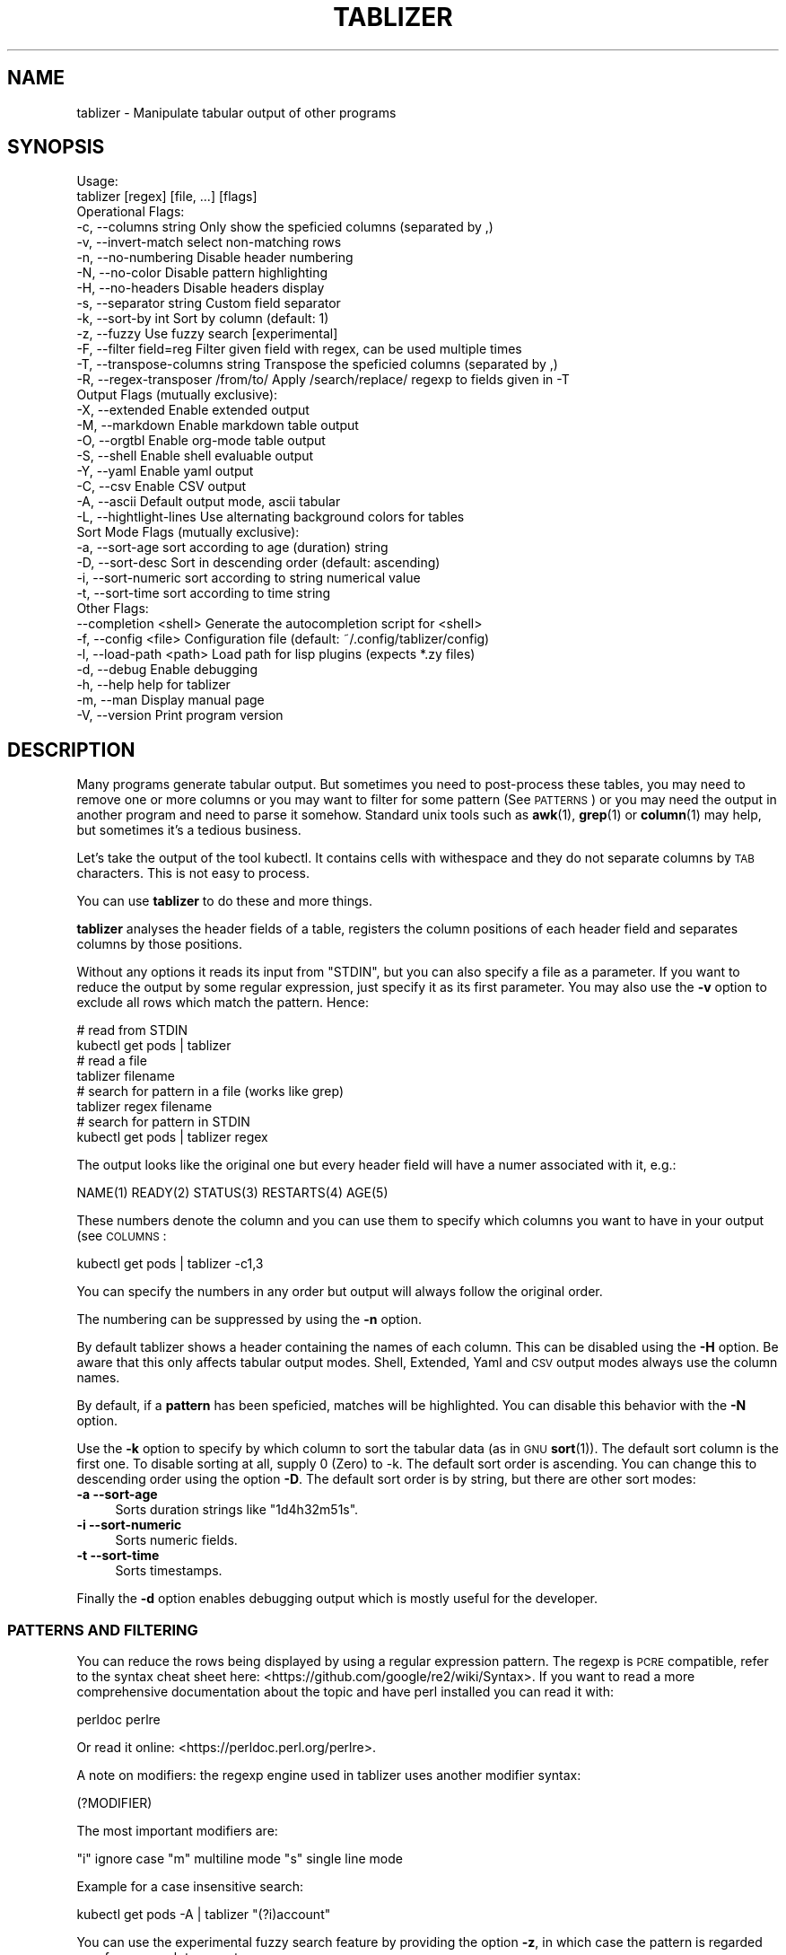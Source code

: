 .\" Automatically generated by Pod::Man 4.14 (Pod::Simple 3.42)
.\"
.\" Standard preamble:
.\" ========================================================================
.de Sp \" Vertical space (when we can't use .PP)
.if t .sp .5v
.if n .sp
..
.de Vb \" Begin verbatim text
.ft CW
.nf
.ne \\$1
..
.de Ve \" End verbatim text
.ft R
.fi
..
.\" Set up some character translations and predefined strings.  \*(-- will
.\" give an unbreakable dash, \*(PI will give pi, \*(L" will give a left
.\" double quote, and \*(R" will give a right double quote.  \*(C+ will
.\" give a nicer C++.  Capital omega is used to do unbreakable dashes and
.\" therefore won't be available.  \*(C` and \*(C' expand to `' in nroff,
.\" nothing in troff, for use with C<>.
.tr \(*W-
.ds C+ C\v'-.1v'\h'-1p'\s-2+\h'-1p'+\s0\v'.1v'\h'-1p'
.ie n \{\
.    ds -- \(*W-
.    ds PI pi
.    if (\n(.H=4u)&(1m=24u) .ds -- \(*W\h'-12u'\(*W\h'-12u'-\" diablo 10 pitch
.    if (\n(.H=4u)&(1m=20u) .ds -- \(*W\h'-12u'\(*W\h'-8u'-\"  diablo 12 pitch
.    ds L" ""
.    ds R" ""
.    ds C` ""
.    ds C' ""
'br\}
.el\{\
.    ds -- \|\(em\|
.    ds PI \(*p
.    ds L" ``
.    ds R" ''
.    ds C`
.    ds C'
'br\}
.\"
.\" Escape single quotes in literal strings from groff's Unicode transform.
.ie \n(.g .ds Aq \(aq
.el       .ds Aq '
.\"
.\" If the F register is >0, we'll generate index entries on stderr for
.\" titles (.TH), headers (.SH), subsections (.SS), items (.Ip), and index
.\" entries marked with X<> in POD.  Of course, you'll have to process the
.\" output yourself in some meaningful fashion.
.\"
.\" Avoid warning from groff about undefined register 'F'.
.de IX
..
.nr rF 0
.if \n(.g .if rF .nr rF 1
.if (\n(rF:(\n(.g==0)) \{\
.    if \nF \{\
.        de IX
.        tm Index:\\$1\t\\n%\t"\\$2"
..
.        if !\nF==2 \{\
.            nr % 0
.            nr F 2
.        \}
.    \}
.\}
.rr rF
.\"
.\" Accent mark definitions (@(#)ms.acc 1.5 88/02/08 SMI; from UCB 4.2).
.\" Fear.  Run.  Save yourself.  No user-serviceable parts.
.    \" fudge factors for nroff and troff
.if n \{\
.    ds #H 0
.    ds #V .8m
.    ds #F .3m
.    ds #[ \f1
.    ds #] \fP
.\}
.if t \{\
.    ds #H ((1u-(\\\\n(.fu%2u))*.13m)
.    ds #V .6m
.    ds #F 0
.    ds #[ \&
.    ds #] \&
.\}
.    \" simple accents for nroff and troff
.if n \{\
.    ds ' \&
.    ds ` \&
.    ds ^ \&
.    ds , \&
.    ds ~ ~
.    ds /
.\}
.if t \{\
.    ds ' \\k:\h'-(\\n(.wu*8/10-\*(#H)'\'\h"|\\n:u"
.    ds ` \\k:\h'-(\\n(.wu*8/10-\*(#H)'\`\h'|\\n:u'
.    ds ^ \\k:\h'-(\\n(.wu*10/11-\*(#H)'^\h'|\\n:u'
.    ds , \\k:\h'-(\\n(.wu*8/10)',\h'|\\n:u'
.    ds ~ \\k:\h'-(\\n(.wu-\*(#H-.1m)'~\h'|\\n:u'
.    ds / \\k:\h'-(\\n(.wu*8/10-\*(#H)'\z\(sl\h'|\\n:u'
.\}
.    \" troff and (daisy-wheel) nroff accents
.ds : \\k:\h'-(\\n(.wu*8/10-\*(#H+.1m+\*(#F)'\v'-\*(#V'\z.\h'.2m+\*(#F'.\h'|\\n:u'\v'\*(#V'
.ds 8 \h'\*(#H'\(*b\h'-\*(#H'
.ds o \\k:\h'-(\\n(.wu+\w'\(de'u-\*(#H)/2u'\v'-.3n'\*(#[\z\(de\v'.3n'\h'|\\n:u'\*(#]
.ds d- \h'\*(#H'\(pd\h'-\w'~'u'\v'-.25m'\f2\(hy\fP\v'.25m'\h'-\*(#H'
.ds D- D\\k:\h'-\w'D'u'\v'-.11m'\z\(hy\v'.11m'\h'|\\n:u'
.ds th \*(#[\v'.3m'\s+1I\s-1\v'-.3m'\h'-(\w'I'u*2/3)'\s-1o\s+1\*(#]
.ds Th \*(#[\s+2I\s-2\h'-\w'I'u*3/5'\v'-.3m'o\v'.3m'\*(#]
.ds ae a\h'-(\w'a'u*4/10)'e
.ds Ae A\h'-(\w'A'u*4/10)'E
.    \" corrections for vroff
.if v .ds ~ \\k:\h'-(\\n(.wu*9/10-\*(#H)'\s-2\u~\d\s+2\h'|\\n:u'
.if v .ds ^ \\k:\h'-(\\n(.wu*10/11-\*(#H)'\v'-.4m'^\v'.4m'\h'|\\n:u'
.    \" for low resolution devices (crt and lpr)
.if \n(.H>23 .if \n(.V>19 \
\{\
.    ds : e
.    ds 8 ss
.    ds o a
.    ds d- d\h'-1'\(ga
.    ds D- D\h'-1'\(hy
.    ds th \o'bp'
.    ds Th \o'LP'
.    ds ae ae
.    ds Ae AE
.\}
.rm #[ #] #H #V #F C
.\" ========================================================================
.\"
.IX Title "TABLIZER 1"
.TH TABLIZER 1 "2025-01-12" "1" "User Commands"
.\" For nroff, turn off justification.  Always turn off hyphenation; it makes
.\" way too many mistakes in technical documents.
.if n .ad l
.nh
.SH "NAME"
tablizer \- Manipulate tabular output of other programs
.SH "SYNOPSIS"
.IX Header "SYNOPSIS"
.Vb 2
\&    Usage:
\&      tablizer [regex] [file, ...] [flags]
\&    
\&    Operational Flags:
\&      \-c, \-\-columns string              Only show the speficied columns (separated by ,)
\&      \-v, \-\-invert\-match                select non\-matching rows
\&      \-n, \-\-no\-numbering                Disable header numbering
\&      \-N, \-\-no\-color                    Disable pattern highlighting
\&      \-H, \-\-no\-headers                  Disable headers display
\&      \-s, \-\-separator string            Custom field separator
\&      \-k, \-\-sort\-by int                 Sort by column (default: 1)
\&      \-z, \-\-fuzzy                       Use fuzzy search [experimental]
\&      \-F, \-\-filter field=reg            Filter given field with regex, can be used multiple times
\&      \-T, \-\-transpose\-columns string    Transpose the speficied columns (separated by ,)
\&      \-R, \-\-regex\-transposer /from/to/  Apply /search/replace/ regexp to fields given in \-T
\&
\&    Output Flags (mutually exclusive):
\&      \-X, \-\-extended                    Enable extended output
\&      \-M, \-\-markdown                    Enable markdown table output
\&      \-O, \-\-orgtbl                      Enable org\-mode table output
\&      \-S, \-\-shell                       Enable shell evaluable output
\&      \-Y, \-\-yaml                        Enable yaml output
\&      \-C, \-\-csv                         Enable CSV output
\&      \-A, \-\-ascii                       Default output mode, ascii tabular
\&      \-L, \-\-hightlight\-lines            Use alternating background colors for tables
\&
\&    Sort Mode Flags (mutually exclusive):
\&      \-a, \-\-sort\-age                    sort according to age (duration) string
\&      \-D, \-\-sort\-desc                   Sort in descending order (default: ascending)
\&      \-i, \-\-sort\-numeric                sort according to string numerical value
\&      \-t, \-\-sort\-time                   sort according to time string
\&
\&    Other Flags:
\&          \-\-completion <shell>         Generate the autocompletion script for <shell>
\&      \-f, \-\-config <file>              Configuration file (default: ~/.config/tablizer/config)
\&      \-l, \-\-load\-path <path>           Load path for lisp plugins (expects *.zy files)
\&      \-d, \-\-debug                      Enable debugging
\&      \-h, \-\-help                       help for tablizer
\&      \-m, \-\-man                        Display manual page
\&      \-V, \-\-version                    Print program version
.Ve
.SH "DESCRIPTION"
.IX Header "DESCRIPTION"
Many  programs generate  tabular output.   But sometimes  you need  to
post-process these tables, you may need  to remove one or more columns
or you  may want to filter  for some pattern (See  \s-1PATTERNS\s0) or you
may need the  output in another program and need  to parse it somehow.
Standard unix tools such as \fBawk\fR\|(1), \fBgrep\fR\|(1) or \fBcolumn\fR\|(1) may help, but
sometimes it's a tedious business.
.PP
Let's take  the output of  the tool  kubectl.  It contains  cells with
withespace and they do not separate columns by \s-1TAB\s0 characters. This is
not easy to process.
.PP
You can use \fBtablizer\fR to do these and more things.
.PP
\&\fBtablizer\fR  analyses the  header  fields of  a  table, registers  the
column positions of  each header field and separates  columns by those
positions.
.PP
Without any options it reads its input from \f(CW\*(C`STDIN\*(C'\fR, but you can also
specify a  file as a  parameter. If you want  to reduce the  output by
some regular expression,  just specify it as its  first parameter. You
may also  use the  \fB\-v\fR option  to exclude all  rows which  match the
pattern. Hence:
.PP
.Vb 2
\&   # read from STDIN
\&   kubectl get pods | tablizer
\&
\&   # read a file
\&   tablizer filename
\&
\&   # search for pattern in a file (works like grep)
\&   tablizer regex filename
\&
\&   # search for pattern in STDIN
\&   kubectl get pods | tablizer regex
.Ve
.PP
The output  looks like the  original one  but every header  field will
have a numer associated with it, e.g.:
.PP
.Vb 1
\&   NAME(1) READY(2) STATUS(3) RESTARTS(4) AGE(5)
.Ve
.PP
These numbers denote the column and  you can use them to specify which
columns you want to have in your output (see \s-1COLUMNS\s0:
.PP
.Vb 1
\&   kubectl get pods | tablizer \-c1,3
.Ve
.PP
You can specify the numbers in any order but output will always follow
the original order.
.PP
The numbering can be suppressed by using the \fB\-n\fR option.
.PP
By  default tablizer  shows  a  header containing  the  names of  each
column.  This can  be disabled using the \fB\-H\fR option.   Be aware that
this only affects tabular output modes.  Shell, Extended, Yaml and \s-1CSV\s0
output modes always use the column names.
.PP
By  default, if  a  \fBpattern\fR  has been  speficied,  matches will  be
highlighted. You can disable this behavior with the \fB\-N\fR option.
.PP
Use the  \fB\-k\fR option to specify  by which column to  sort the tabular
data (as in \s-1GNU\s0 \fBsort\fR\|(1)). The default sort column is the first one. To
disable sorting at all, supply 0  (Zero) to \-k. The default sort order
is ascending. You can change this to descending order using the option
\&\fB\-D\fR. The default  sort order is by string, but  there are other sort
modes:
.IP "\fB\-a \-\-sort\-age\fR" 4
.IX Item "-a --sort-age"
Sorts duration strings like \*(L"1d4h32m51s\*(R".
.IP "\fB\-i \-\-sort\-numeric\fR" 4
.IX Item "-i --sort-numeric"
Sorts numeric fields.
.IP "\fB\-t \-\-sort\-time\fR" 4
.IX Item "-t --sort-time"
Sorts timestamps.
.PP
Finally the  \fB\-d\fR option  enables debugging  output which  is mostly
useful for the developer.
.SS "\s-1PATTERNS AND FILTERING\s0"
.IX Subsection "PATTERNS AND FILTERING"
You can reduce the rows being  displayed by using a regular expression
pattern.  The  regexp is  \s-1PCRE\s0 compatible, refer  to the  syntax cheat
sheet here: <https://github.com/google/re2/wiki/Syntax>.  If you want
to read  a more comprehensive  documentation about the topic  and have
perl installed you can read it with:
.PP
.Vb 1
\&    perldoc perlre
.Ve
.PP
Or read it online: <https://perldoc.perl.org/perlre>.
.PP
A note on  modifiers: the regexp engine used in  tablizer uses another
modifier syntax:
.PP
.Vb 1
\&    (?MODIFIER)
.Ve
.PP
The most important modifiers are:
.PP
\&\f(CW\*(C`i\*(C'\fR ignore case
\&\f(CW\*(C`m\*(C'\fR multiline mode
\&\f(CW\*(C`s\*(C'\fR single line mode
.PP
Example for a case insensitive search:
.PP
.Vb 1
\&    kubectl get pods \-A | tablizer "(?i)account"
.Ve
.PP
You  can use  the experimental  fuzzy search  feature by  providing the
option \fB\-z\fR, in which case the  pattern is regarded as a fuzzy search
term, not a regexp.
.PP
Sometimes you want to  filter by one or more columns.  You can do that
using the \fB\-F\fR option. The option can be specified multiple times and
has the following format:
.PP
.Vb 1
\&    fieldname=regexp
.Ve
.PP
Fieldnames (== columns headers) are case insensitive.
.PP
If you specify more than one filter, both filters have to match (\s-1AND\s0
operation).
.PP
If the option \fB\-v\fR is specified, the filtering is inverted.
.SS "\s-1COLUMNS\s0"
.IX Subsection "COLUMNS"
The  parameter  \fB\-c\fR  can  be  used  to  specify,  which  columns  to
display.  By default  tablizer numerizes  the header  names and  these
numbers can  be used to specify  which header to display,  see example
above.
.PP
However, beside  numbers, you  can also  use regular  expressions with
\&\fB\-c\fR, also  separated by comma. And  you can mix column  numbers with
regexps.
.PP
Lets take this table:
.PP
.Vb 4
\&        PID TTY          TIME CMD
\&      14001 pts/0    00:00:00 bash
\&      42871 pts/0    00:00:00 ps
\&      42872 pts/0    00:00:00 sed
.Ve
.PP
We want to see only the \s-1CMD\s0 column and use a regex for this:
.PP
.Vb 6
\&    ps | tablizer \-s \*(Aq\es+\*(Aq \-c C
\&    CMD(4)
\&    bash
\&    ps
\&    tablizer
\&    sed
.Ve
.PP
where \*(L"C\*(R" is our regexp which matches \s-1CMD.\s0
.SS "\s-1OUTPUT MODES\s0"
.IX Subsection "OUTPUT MODES"
There might be cases  when the tabular output of a  program is way too
large  for your  current  terminal but  you still  need  to see  every
column.   In such  cases the  \fB\-o extended\fR  or \fB\-X\fR  option can  be
useful which enables \fIextended mode\fR. In  this mode, each row will be
printed vertically,  header left,  value right,  aligned by  the field
widths. Here's an example:
.PP
.Vb 6
\&    kubectl get pods | ./tablizer \-o extended
\&        NAME: repldepl\-7bcd8d5b64\-7zq4l  
\&       READY: 1/1    
\&      STATUS: Running  
\&    RESTARTS: 1 (71m ago)  
\&         AGE: 5h28m
.Ve
.PP
You can  of course  still use  a regex  to reduce  the number  of rows
displayed.
.PP
The option \fB\-o shell\fR  can be used if the output  has to be processed
by the shell,  it prints variable assignments for each  cell, one line
per row:
.PP
.Vb 4
\&    kubectl get pods | ./tablizer \-o extended ./tablizer \-o shell
\&    NAME="repldepl\-7bcd8d5b64\-7zq4l" READY="1/1" STATUS="Running" RESTARTS="9 (47m ago)" AGE="4d23h" 
\&    NAME="repldepl\-7bcd8d5b64\-m48n8" READY="1/1" STATUS="Running" RESTARTS="9 (47m ago)" AGE="4d23h" 
\&    NAME="repldepl\-7bcd8d5b64\-q2bf4" READY="1/1" STATUS="Running" RESTARTS="9 (47m ago)" AGE="4d23h"
.Ve
.PP
You can use this in an eval loop.
.PP
Beside normal  ascii mode  (the default) and  extended mode  there are
more output modes available: \fBorgtbl\fR  which prints an Emacs org-mode
table and  \fBmarkdown\fR which prints  a Markdown table,  \fByaml\fR, which
prints  yaml encoding  and \s-1CSV\s0  mode, which  prints a  comma separated
value file.
.SS "\s-1ENVIRONMENT VARIABLES\s0"
.IX Subsection "ENVIRONMENT VARIABLES"
\&\fBtablizer\fR supports  certain environment variables which  use can use
to  influence   program  behavior.   Commandline  flags   have  always
precedence over environment variables.
.IP "<T_NO_HEADER_NUMBERING> \- disable numbering of header fields, like \fB\-n\fR." 4
.IX Item "<T_NO_HEADER_NUMBERING> - disable numbering of header fields, like -n."
.PD 0
.IP "<T_COLUMNS> \- comma separated list of columns to output, like \fB\-c\fR" 4
.IX Item "<T_COLUMNS> - comma separated list of columns to output, like -c"
.IP "<\s-1NO_COLORS\s0> \- disable colorization of matches, like \fB\-N\fR" 4
.IX Item "<NO_COLORS> - disable colorization of matches, like -N"
.PD
.SS "\s-1COMPLETION\s0"
.IX Subsection "COMPLETION"
Shell completion for command line options  can be enabled by using the
\&\fB\-\-completion\fR  flag. The  required  parameter is  the  name of  your
shell. Currently supported are: bash, zsh, fish and powershell.
.PP
Detailed instructions:
.IP "Bash:" 4
.IX Item "Bash:"
.Vb 1
\&   source <(tablizer \-\-completion bash)
.Ve
.Sp
To load completions for each session, execute once:
.Sp
.Vb 2
\&  # Linux:
\&  $ tablizer \-\-completion bash > /etc/bash_completion.d/tablizer
\&
\&  # macOS:
\&  $ tablizer \-\-completion bash > $(brew \-\-prefix)/etc/bash_completion.d/tablizer
.Ve
.IP "Zsh:" 4
.IX Item "Zsh:"
If shell completion is not already enabled in your environment,
you will need to enable it.  You can execute the following once:
.Sp
.Vb 1
\&  echo "autoload \-U compinit; compinit" >> ~/.zshrc
.Ve
.Sp
To load completions for each session, execute once:
.Sp
.Vb 1
\&  $ tablizer \-\-completion zsh > "${fpath[1]}/_tablizer"
.Ve
.Sp
You will need to start a new shell for this setup to take effect.
.IP "fish:" 4
.IX Item "fish:"
.Vb 1
\&   tablizer \-\-completion fish | source
.Ve
.Sp
To load completions for each session, execute once:
.Sp
.Vb 1
\&   tablizer \-\-completion fish > ~/.config/fish/completions/tablizer.fish
.Ve
.IP "PowerShell:" 4
.IX Item "PowerShell:"
.Vb 1
\&   tablizer \-\-completion powershell | Out\-String | Invoke\-Expression
.Ve
.Sp
To load completions for every new session, run:
.Sp
.Vb 1
\&   tablizer \-\-completion powershell > tablizer.ps1
.Ve
.Sp
and source this file from your PowerShell profile.
.SH "CONFIGURATION AND COLORS"
.IX Header "CONFIGURATION AND COLORS"
YOu can put certain configuration values into a configuration file in
\&\s-1HCL\s0 format. By default tablizer looks for
\&\f(CW\*(C`$HOME/.config/tablizer/config\*(C'\fR, but you can provide one using the
parameter \f(CW\*(C`\-f\*(C'\fR.
.PP
In the configuration the following variables can be defined:
.PP
.Vb 8
\&    BG             = "lightGreen"
\&    FG             = "white"
\&    HighlightBG    = "lightGreen"
\&    HighlightFG    = "white"
\&    NoHighlightBG  = "white"
\&    NoHighlightFG  = "lightGreen"
\&    HighlightHdrBG = "red"
\&    HighlightHdrFG = "white"
.Ve
.PP
The following color definitions are available:
.PP
black, blue,  cyan, darkGray, default, green,  lightBlue, lightCyan,
lightGreen,   lightMagenta,   lightRed,   lightWhite,   lightYellow,
magenta, red, white, yellow
.PP
The Variables \fB\s-1FG\s0\fR and \fB\s-1BG\s0\fR are being used to highlight matches. The
other *FG and *BG variables are for colored table output (enabled with
the \f(CW\*(C`\-L\*(C'\fR parameter).
.PP
Colorization can be turned off completely either by setting the
parameter \f(CW\*(C`\-N\*(C'\fR or the environment variable \fB\s-1NO_COLOR\s0\fR to a true value.
.SH "LISP PLUGINS [experimental]"
.IX Header "LISP PLUGINS [experimental]"
Tablizer supports plugins written in zygomys lisp. You can supply a
directory to the \f(CW\*(C`\-l\*(C'\fR parameter containing \fB*.zy\fR files or a single
\&.zy file containing lisp code.
.PP
You can put as much code as you want into the file, but you need to
add one lips function to a hook at the end.
.PP
The following hooks are available:
.IP "\fBfilter\fR" 4
.IX Item "filter"
The  filter hook  works  one a  whole  line of  the  input. Your  hook
function is expected to return true  or false. If you return true, the
line will be included in the output, otherwise not.
.Sp
Multiple filter hook functions are supported.
.Sp
Example:
.Sp
.Vb 7
\&    /*
\&    Simple filter hook function. Splits the argument by whitespace,
\&    fetches the 2nd element, converts it to an int and returns true
\&    if it s larger than 5, false otherwise.
\&    */
\&    (defn uselarge [line]
\&      (cond (> (atoi (second (resplit line \` +\`))) 5) true false))
\&    
\&    /* Register the filter hook */
\&    (addhook %filter %uselarge)
.Ve
.IP "\fBprocess\fR" 4
.IX Item "process"
The process hook function gets a table containing the parsed input
data (see \f(CW\*(C`lib/common.go:type Tabdata struct\*(C'\fR. It is expected to
return a pair containing a bool to denote if the table has been
modified, and the [modified] table. The resulting table may have less
rows than the original and cells may have changed content but the
number of columns must persist.
.IP "\fBtranspose\fR" 4
.IX Item "transpose"
not yet implemented.
.IP "\fBappend\fR" 4
.IX Item "append"
not yet implemented.
.PP
Beside the existing language features, the following additional lisp
functions are provided by tablizer:
.PP
.Vb 3
\&    (resplit [string, regex]) => list
\&    (atoi    [string])        => int
\&    (matchre [string, regex]) => bool
.Ve
.PP
The standard language is described here: <https://github.com/glycerine/zygomys/wiki/Language>.
.SH "BUGS"
.IX Header "BUGS"
In order to report a bug, unexpected behavior, feature requests
or to submit a patch, please open an issue on github:
<https://github.com/TLINDEN/tablizer/issues>.
.SH "LICENSE"
.IX Header "LICENSE"
This software is licensed under the \s-1GNU GENERAL PUBLIC LICENSE\s0 version 3.
.PP
Copyright (c) 2022\-2024 by Thomas von Dein
.PP
This software uses the following \s-1GO\s0 modules:
.IP "repr (https://github.com/alecthomas/repr)" 4
.IX Item "repr (https://github.com/alecthomas/repr)"
Released under the \s-1MIT\s0 License, Copyright (c) 2016 Alec Thomas
.IP "cobra (https://github.com/spf13/cobra)" 4
.IX Item "cobra (https://github.com/spf13/cobra)"
Released under the Apache 2.0 license, Copyright 2013\-2022 The Cobra Authors
.IP "dateparse (github.com/araddon/dateparse)" 4
.IX Item "dateparse (github.com/araddon/dateparse)"
Released under the \s-1MIT\s0 License, Copyright (c) 2015\-2017 Aaron Raddon
.IP "color (github.com/gookit/color)" 4
.IX Item "color (github.com/gookit/color)"
Released under the \s-1MIT\s0 License, Copyright (c) 2016 inhere
.IP "tablewriter (github.com/olekukonko/tablewriter)" 4
.IX Item "tablewriter (github.com/olekukonko/tablewriter)"
Released under the \s-1MIT\s0 License, Copyright (c) 201 by Oleku Konko
.IP "yaml (gopkg.in/yaml.v3)" 4
.IX Item "yaml (gopkg.in/yaml.v3)"
Released under the \s-1MIT\s0 License, Copyright (c) 2006\-2011 Kirill Simonov
.SH "AUTHORS"
.IX Header "AUTHORS"
Thomas von Dein \fBtom \s-1AT\s0 vondein \s-1DOT\s0 org\fR
